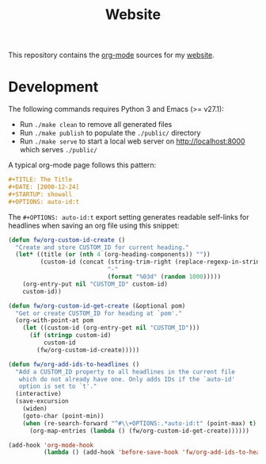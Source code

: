 #+TITLE: Website
#+STARTUP: showall

This repository contains the [[https://orgmode.org/][org-mode]] sources for my [[https://florianwinkelbauer.com][website]].

* Development

The following commands requires Python 3 and Emacs (>= v27.1):

- Run ~./make clean~ to remove all generated files
- Run ~./make publish~ to populate the ~./public/~ directory
- Run ~./make serve~ to start a local web server on [[http://localhost:8000]] which
  serves ~./public/~

A typical org-mode page follows this pattern:

#+begin_src org
,#+TITLE: The Title
,#+DATE: [2000-12-24]
,#+STARTUP: showall
,#+OPTIONS: auto-id:t
#+end_src

The ~#+OPTIONS: auto-id:t~ export setting generates readable self-links for
headlines when saving an org file using this snippet:

#+begin_src emacs-lisp
(defun fw/org-custom-id-create ()
  "Create and store CUSTOM_ID for current heading."
  (let* ((title (or (nth 4 (org-heading-components)) ""))
         (custom-id (concat (string-trim-right (replace-regexp-in-string "[^[:alnum:]]+" "-" (downcase title)) "-")
                            "-"
                            (format "%03d" (random 1000)))))
    (org-entry-put nil "CUSTOM_ID" custom-id)
    custom-id))

(defun fw/org-custom-id-get-create (&optional pom)
  "Get or create CUSTOM_ID for heading at `pom'."
  (org-with-point-at pom
    (let ((custom-id (org-entry-get nil "CUSTOM_ID")))
      (if (stringp custom-id)
          custom-id
        (fw/org-custom-id-create)))))

(defun fw/org-add-ids-to-headlines ()
  "Add a CUSTOM_ID property to all headlines in the current file
   which do not already have one. Only adds IDs if the `auto-id'
   option is set to `t'."
  (interactive)
  (save-excursion
    (widen)
    (goto-char (point-min))
    (when (re-search-forward "^#\\+OPTIONS:.*auto-id:t" (point-max) t)
      (org-map-entries (lambda () (fw/org-custom-id-get-create))))))

(add-hook 'org-mode-hook
          (lambda () (add-hook 'before-save-hook 'fw/org-add-ids-to-headlines)))
#+end_src
